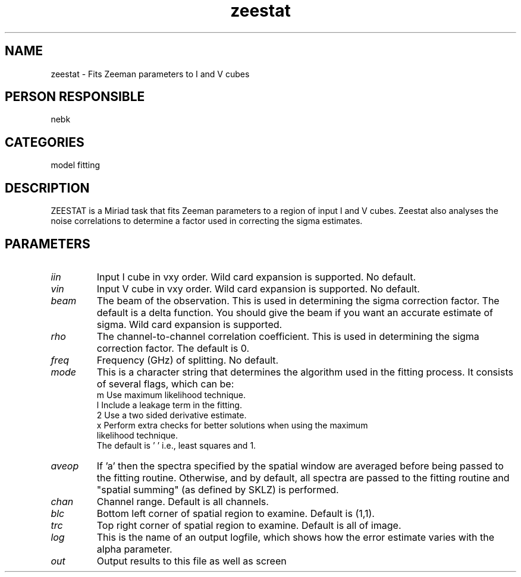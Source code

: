 .TH zeestat 1
.SH NAME
zeestat - Fits Zeeman parameters to I and V cubes
.SH PERSON RESPONSIBLE
nebk
.SH CATEGORIES
model fitting
.SH DESCRIPTION
ZEESTAT is a Miriad task that fits Zeeman parameters to a region of
input I and V cubes. Zeestat also analyses the noise correlations
to determine a factor used in correcting the sigma estimates.
.SH PARAMETERS
.TP
\fIiin\fP
Input I cube in vxy order. Wild card expansion is supported. No default.
.TP
\fIvin\fP
Input V cube in vxy order. Wild card expansion is supported. No default.
.TP
\fIbeam\fP
The beam of the observation. This is used in determining the sigma
correction factor. The default is a delta function. You should
give the beam if you want an accurate estimate of sigma.
Wild card expansion is supported.
.TP
\fIrho\fP
The channel-to-channel correlation coefficient. This is used in
determining the sigma correction factor. The default is 0.
.TP
\fIfreq\fP
Frequency (GHz) of splitting. No default.
.TP
\fImode\fP
This is a character string that determines the algorithm used in the
fitting process. It consists of several flags, which can be:
.nf
  m Use maximum likelihood technique.
  l Include a leakage term in the fitting.
  2 Use a two sided derivative estimate.
  x Perform extra checks for better solutions when using the maximum
    likelihood technique.
.fi
The default is ' ' i.e., least squares and 1.
.TP
\fIaveop\fP
If 'a' then the spectra specified by the spatial window are
averaged before being passed to the fitting routine.  Otherwise,
and by default, all spectra are passed to the fitting routine
and "spatial summing" (as defined by SKLZ) is performed.
.TP
\fIchan\fP
Channel range. Default is all channels.
.TP
\fIblc\fP
Bottom left corner of spatial region to examine. Default is (1,1).
.TP
\fItrc\fP
Top right corner of spatial region to examine. Default is all
of image.
.TP
\fIlog\fP
This is the name of an output logfile, which shows how the error
estimate varies with the alpha parameter.
.TP
\fIout\fP
Output results to this file as well as screen
